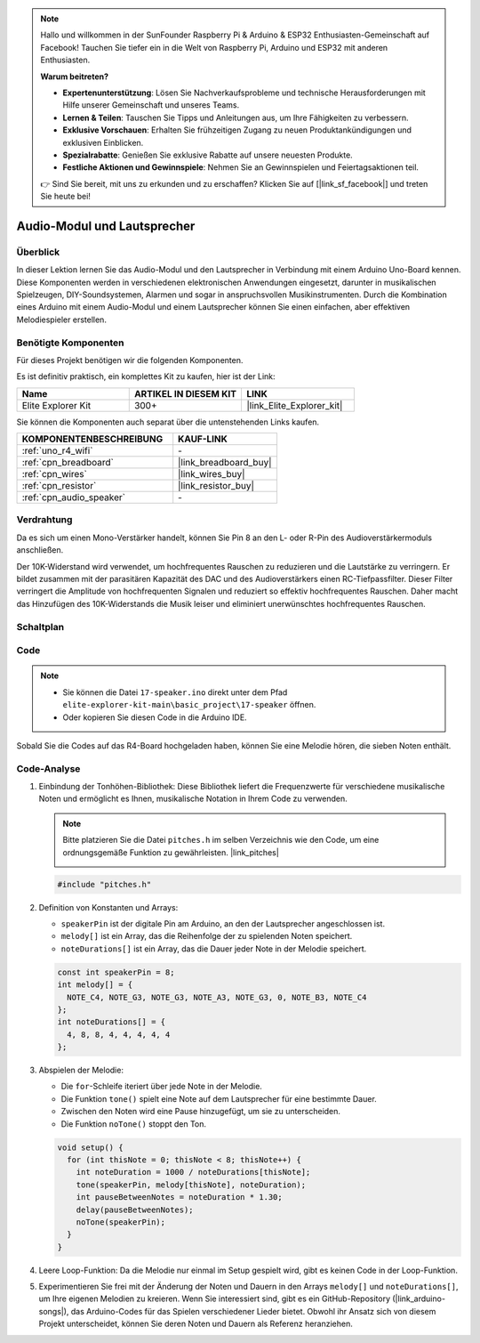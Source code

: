 .. note::

    Hallo und willkommen in der SunFounder Raspberry Pi & Arduino & ESP32 Enthusiasten-Gemeinschaft auf Facebook! Tauchen Sie tiefer ein in die Welt von Raspberry Pi, Arduino und ESP32 mit anderen Enthusiasten.

    **Warum beitreten?**

    - **Expertenunterstützung**: Lösen Sie Nachverkaufsprobleme und technische Herausforderungen mit Hilfe unserer Gemeinschaft und unseres Teams.
    - **Lernen & Teilen**: Tauschen Sie Tipps und Anleitungen aus, um Ihre Fähigkeiten zu verbessern.
    - **Exklusive Vorschauen**: Erhalten Sie frühzeitigen Zugang zu neuen Produktankündigungen und exklusiven Einblicken.
    - **Spezialrabatte**: Genießen Sie exklusive Rabatte auf unsere neuesten Produkte.
    - **Festliche Aktionen und Gewinnspiele**: Nehmen Sie an Gewinnspielen und Feiertagsaktionen teil.

    👉 Sind Sie bereit, mit uns zu erkunden und zu erschaffen? Klicken Sie auf [|link_sf_facebook|] und treten Sie heute bei!

.. _basic_audio_speaker:

Audio-Modul und Lautsprecher
==================================

Überblick
---------------

In dieser Lektion lernen Sie das Audio-Modul und den Lautsprecher in Verbindung mit einem Arduino Uno-Board kennen. Diese Komponenten werden in verschiedenen elektronischen Anwendungen eingesetzt, darunter in musikalischen Spielzeugen, DIY-Soundsystemen, Alarmen und sogar in anspruchsvollen Musikinstrumenten. Durch die Kombination eines Arduino mit einem Audio-Modul und einem Lautsprecher können Sie einen einfachen, aber effektiven Melodiespieler erstellen.

Benötigte Komponenten
-------------------------

Für dieses Projekt benötigen wir die folgenden Komponenten.

Es ist definitiv praktisch, ein komplettes Kit zu kaufen, hier ist der Link:

.. list-table::
    :widths: 20 20 20
    :header-rows: 1

    *   - Name	
        - ARTIKEL IN DIESEM KIT
        - LINK
    *   - Elite Explorer Kit
        - 300+
        - |link_Elite_Explorer_kit|

Sie können die Komponenten auch separat über die untenstehenden Links kaufen.

.. list-table::
    :widths: 30 20
    :header-rows: 1

    *   - KOMPONENTENBESCHREIBUNG
        - KAUF-LINK

    *   - :ref:`uno_r4_wifi`
        - \-
    *   - :ref:`cpn_breadboard`
        - |link_breadboard_buy|
    *   - :ref:`cpn_wires`
        - |link_wires_buy|
    *   - :ref:`cpn_resistor`
        - |link_resistor_buy|
    *   - :ref:`cpn_audio_speaker`
        - \-


Verdrahtung
----------------------

Da es sich um einen Mono-Verstärker handelt, können Sie Pin 8 an den L- oder R-Pin des Audioverstärkermoduls anschließen.

Der 10K-Widerstand wird verwendet, um hochfrequentes Rauschen zu reduzieren und die Lautstärke zu verringern. Er bildet zusammen mit der parasitären Kapazität des DAC und des Audioverstärkers einen RC-Tiefpassfilter. Dieser Filter verringert die Amplitude von hochfrequenten Signalen und reduziert so effektiv hochfrequentes Rauschen. Daher macht das Hinzufügen des 10K-Widerstands die Musik leiser und eliminiert unerwünschtes hochfrequentes Rauschen.

.. image:: img/17-audio_bb.png
    :align: center
    :width: 100%

Schaltplan
-----------------------

.. image:: img/17-audio_schematic.png
    :align: center
    :width: 80%


Code
---------------

.. note::

    * Sie können die Datei ``17-speaker.ino`` direkt unter dem Pfad ``elite-explorer-kit-main\basic_project\17-speaker`` öffnen.
    * Oder kopieren Sie diesen Code in die Arduino IDE.

.. raw:: html

    <iframe src=https://create.arduino.cc/editor/sunfounder01/33b690b5-0be6-434d-83d7-5bfcfce3775e/preview?embed style="height:510px;width:100%;margin:10px 0" frameborder=0></iframe>
    
Sobald Sie die Codes auf das R4-Board hochgeladen haben, können Sie eine Melodie hören, die sieben Noten enthält.

Code-Analyse
------------------------

1. Einbindung der Tonhöhen-Bibliothek:
   Diese Bibliothek liefert die Frequenzwerte für verschiedene musikalische Noten und ermöglicht es Ihnen, musikalische Notation in Ihrem Code zu verwenden.

   .. note::
      Bitte platzieren Sie die Datei ``pitches.h`` im selben Verzeichnis wie den Code, um eine ordnungsgemäße Funktion zu gewährleisten. |link_pitches|

      .. image:: img/16_passive_buzzer_piches.png

   .. code-block:: arduino
       
      #include "pitches.h"

2. Definition von Konstanten und Arrays:

   * ``speakerPin`` ist der digitale Pin am Arduino, an den der Lautsprecher angeschlossen ist.

   * ``melody[]`` ist ein Array, das die Reihenfolge der zu spielenden Noten speichert.

   * ``noteDurations[]`` ist ein Array, das die Dauer jeder Note in der Melodie speichert.

   .. code-block:: arduino
   
      const int speakerPin = 8;
      int melody[] = {
        NOTE_C4, NOTE_G3, NOTE_G3, NOTE_A3, NOTE_G3, 0, NOTE_B3, NOTE_C4
      };
      int noteDurations[] = {
        4, 8, 8, 4, 4, 4, 4, 4
      };

3. Abspielen der Melodie:

   * Die ``for``-Schleife iteriert über jede Note in der Melodie.

   * Die Funktion ``tone()`` spielt eine Note auf dem Lautsprecher für eine bestimmte Dauer.

   * Zwischen den Noten wird eine Pause hinzugefügt, um sie zu unterscheiden.

   * Die Funktion ``noTone()`` stoppt den Ton.



   .. code-block:: arduino
   
      void setup() {
        for (int thisNote = 0; thisNote < 8; thisNote++) {
          int noteDuration = 1000 / noteDurations[thisNote];
          tone(speakerPin, melody[thisNote], noteDuration);
          int pauseBetweenNotes = noteDuration * 1.30;
          delay(pauseBetweenNotes);
          noTone(speakerPin);
        }
      }

4. Leere Loop-Funktion:
   Da die Melodie nur einmal im Setup gespielt wird, gibt es keinen Code in der Loop-Funktion.

5. Experimentieren Sie frei mit der Änderung der Noten und Dauern in den Arrays ``melody[]`` und ``noteDurations[]``, um Ihre eigenen Melodien zu kreieren. Wenn Sie interessiert sind, gibt es ein GitHub-Repository (|link_arduino-songs|), das Arduino-Codes für das Spielen verschiedener Lieder bietet. Obwohl ihr Ansatz sich von diesem Projekt unterscheidet, können Sie deren Noten und Dauern als Referenz heranziehen.
